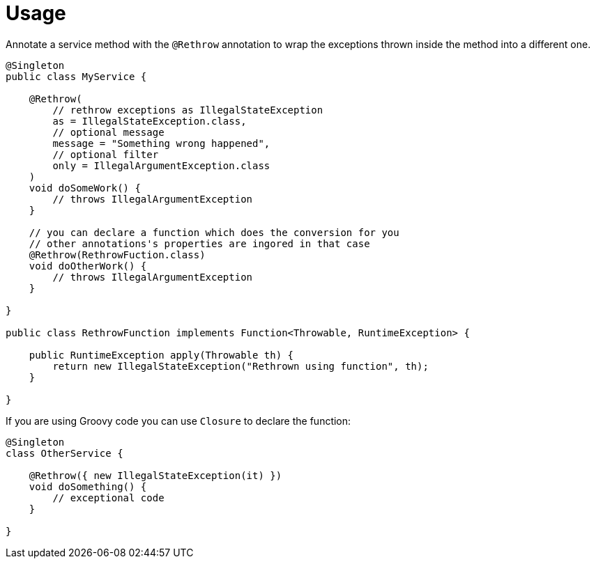 
[[_usage]]
= Usage

Annotate a service method with the `@Rethrow` annotation to wrap the exceptions thrown inside the method
into a different one.

[source,java]
----
@Singleton
public class MyService {

    @Rethrow(
        // rethrow exceptions as IllegalStateException
        as = IllegalStateException.class,
        // optional message
        message = "Something wrong happened",
        // optional filter
        only = IllegalArgumentException.class
    )
    void doSomeWork() {
        // throws IllegalArgumentException
    }

    // you can declare a function which does the conversion for you
    // other annotations's properties are ingored in that case
    @Rethrow(RethrowFuction.class)
    void doOtherWork() {
        // throws IllegalArgumentException
    }

}

public class RethrowFunction implements Function<Throwable, RuntimeException> {

    public RuntimeException apply(Throwable th) {
        return new IllegalStateException("Rethrown using function", th);
    }

}
----

If you are using Groovy code you can use `Closure` to declare the function:

[source,groovy]
----
@Singleton
class OtherService {

    @Rethrow({ new IllegalStateException(it) })
    void doSomething() {
        // exceptional code
    }

}
----

